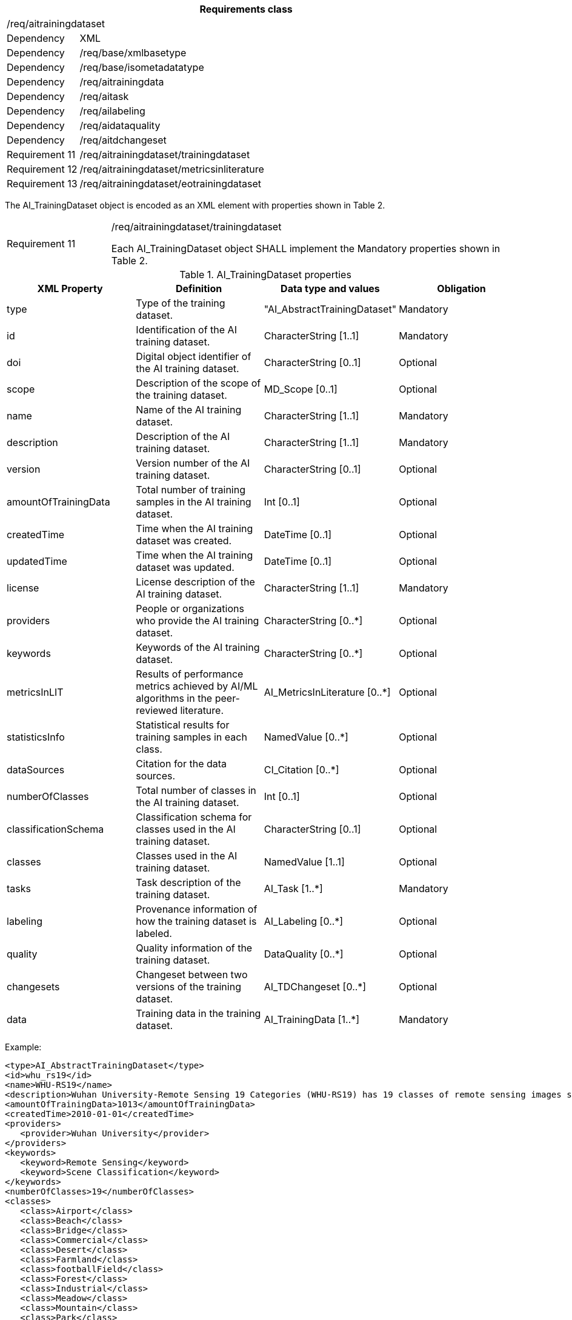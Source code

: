 [width="100%",cols="15%,85%",options="header",]
|===
2+|*Requirements class* 
2+|/req/aitrainingdataset
|Dependency |XML
|Dependency |/req/base/xmlbasetype
|Dependency |/req/base/isometadatatype
|Dependency |/req/aitrainingdata
|Dependency |/req/aitask
|Dependency |/req/ailabeling
|Dependency |/req/aidataquality
|Dependency |/req/aitdchangeset
|Requirement 11|/req/aitrainingdataset/trainingdataset
|Requirement 12|/req/aitrainingdataset/metricsinliterature
|Requirement 13|/req/aitrainingdataset/eotrainingdataset
|===

The AI_TrainingDataset object is encoded as an XML element with properties shown in Table 2.

[width="100%",cols="20%,80%",]
|===
|Requirement 11|/req/aitrainingdataset/trainingdataset

Each AI_TrainingDataset object SHALL implement the Mandatory properties shown in Table 2.
|===

.AI_TrainingDataset properties
[width="100%",cols="25%,25%,25%,25%",options="header",]
|===
|XML Property |Definition |Data type and values |Obligation
|type |Type of the training dataset. |"AI_AbstractTrainingDataset" |Mandatory
|id |Identification of the AI training dataset. |CharacterString [1..1] |Mandatory
|doi |Digital object identifier of the AI training dataset. |CharacterString [0..1] |Optional
|scope |Description of the scope of the training dataset. |MD_Scope [0..1] |Optional
|name |Name of the AI training dataset. |CharacterString [1..1] |Mandatory
|description |Description of the AI training dataset. |CharacterString [1..1] |Mandatory
|version |Version number of the AI training dataset. |CharacterString [0..1] |Optional
|amountOfTrainingData |Total number of training samples in the AI training dataset. |Int [0..1] |Optional
|createdTime |Time when the AI training dataset was created. |DateTime [0..1] |Optional
|updatedTime |Time when the AI training dataset was updated. |DateTime [0..1] |Optional
|license |License description of the AI training dataset. |CharacterString [1..1] |Mandatory
|providers |People or organizations who provide the AI training dataset. |CharacterString [0..*] |Optional
|keywords |Keywords of the AI training dataset. |CharacterString [0..*] |Optional
|metricsInLIT |Results of performance metrics achieved by AI/ML algorithms in the peer-reviewed literature. |AI_MetricsInLiterature [0..*] |Optional
|statisticsInfo |Statistical results for training samples in each class. |NamedValue [0..*] |Optional
|dataSources |Citation for the data sources. |CI_Citation [0..*] |Optional
|numberOfClasses |Total number of classes in the AI training dataset. |Int [0..1] |Optional
|classificationSchema |Classification schema for classes used in the AI training dataset. |CharacterString [0..1] |Optional
|classes |Classes used in the AI training dataset. |NamedValue [1..1] |Optional
|tasks |Task description of the training dataset. |AI_Task [1..*] |Mandatory
|labeling |Provenance information of how the training dataset is labeled. |AI_Labeling [0..*] |Optional
|quality |Quality information of the training dataset. |DataQuality [0..*] |Optional
|changesets |Changeset between two versions of the training dataset. |AI_TDChangeset [0..*] |Optional
|data |Training data in the training dataset. |AI_TrainingData [1..*] |Mandatory
|===

Example:

   <type>AI_AbstractTrainingDataset</type>
   <id>whu_rs19</id>
   <name>WHU-RS19</name>
   <description>Wuhan University-Remote Sensing 19 Categories (WHU-RS19) has 19 classes of remote sensing images scenes obtained from Google Earth</description>
   <amountOfTrainingData>1013</amountOfTrainingData>
   <createdTime>2010-01-01</createdTime>
   <providers>
      <provider>Wuhan University</provider>
   </providers>
   <keywords>
      <keyword>Remote Sensing</keyword>
      <keyword>Scene Classification</keyword>
   </keywords>
   <numberOfClasses>19</numberOfClasses>
   <classes>
      <class>Airport</class>
      <class>Beach</class>
      <class>Bridge</class>
      <class>Commercial</class>
      <class>Desert</class>
      <class>Farmland</class>
      <class>footballField</class>
      <class>Forest</class>
      <class>Industrial</class>
      <class>Meadow</class>
      <class>Mountain</class>
      <class>Park</class>
      <class>Parking</class>
      <class>Pond</class>
      <class>Port</class>
      <class>railwayStation</class>
      <class>Residential</class>
      <class>River</class>
      <class>Viaduct</class>
   </classes>
   <tasks>
      <type>EOTask</type>
      <id>whu_rs19-task</id>
      <description>Structural high-resolution satellite image indexing</description>
      <taskType>Scene Classification</taskType>
   </tasks>
   <data>
      <type>EOTrainingData</type>
      <id>airport_01</id>
      <dataSources>
         <dataSource>googleEarth</dataSource>
      </dataSources>
      <dataURL>image/Airport/airport_01.jpg</dataURL>
      <labels>
         <type>SceneLabel</type>
         <class>Airport</class>
      </labels>
   </data>

If the optional element AI_MetricsInLiterature is specified, this element is encoded as XML  element with properties as shown in Table 3.

[width="100%",cols="20%,80%",]
|===
|Requirement 12|/req/aitrainingdataset/metricsinliterature

Each AI_MetricsInLiterature value SHALL implement the Mandatory properties shown in Table 3.
|===

.AI_MetricsInLiterature properties
[width="100%",cols="25%,25%,25%,25%",options="header",]
|===
|XML Property |Definition |Data type and values |Obligation
|doi |Digital object identifier of the peer-reviewed literature. |CharacterString [1..1] |Mandatory
|algorithm |AI/ML algorithms used in the peer-reviewed literature. |CharacterString [0..1] |Optional
|metrics |Metrics and results of AI/ML algorithms in the peer-reviewed literature. |NamedValue [1..*] |Mandatory
|===

Example:

   <doi>10.1109/TGRS.2019.2917161</doi>
   <algorithm>FACNN</algorithm>
   <metrics>
      <key>Overall Accuracy</key>
      <value>0.9881</value>
   </metrics>

The AI_EOTrainingDataset object is encoded as an XML element with properties shown in Table 2 and Table 4.

[width="100%",cols="20%,80%",]
|===
|Requirement 13|/req/aitrainingdataset/eotrainingdataset

Each AI_EOTrainingDataset object SHALL implement the Mandatory properties both shown in Table 2 and Table 4.
|===

.AI_EOTrainingDataset properties
[width="100%",cols="25%,25%,25%,25%",options="header",]
|===
|XML Property |Definition |Data type and values |Obligation
|type |Type of the training dataset. |"AI_EOTrainingDataset" |Mandatory
|extent |Spatial extent of the EO training dataset. |EX_Extent [0..1] |Optional
|bands |Bands description of the images used in the EO training dataset. |MD_Band [0..*] |Optional
|imageSize |Size of the images used in the EO training dataset. |ChracterString [0..1] |Optional
|===

Example:

   <type>AI_EOTrainingDataset</type>
   <id>whu_rs19</id>
   <name>WHU-RS19</name>
   <description>Wuhan University-Remote Sensing 19 Categories (WHU-RS19) has 19 classes of remote sensing images scenes obtained from Google Earth</description>
   <amountOfTrainingData>1013</amountOfTrainingData>
   <createdTime>2010-01-01</createdTime>
   <providers>Wuhan University</providers>
   <keywords>Remote Sensing</keywords>
   <keywords>Scene Classification</keywords>
   <numberOfClasses>19</numberOfClasses>
   <extent>-180</extent>
   <extent>-90</extent>
   <extent>180</extent>
   <extent>90</extent>
   <bands>red</bands>
   <bands>green</bands>
   <bands>blue</bands>
   <imageSize>6000x7600</imageSize>
   <classes>Airport</classes>
   <classes>Beach</classes>
   <classes>Bridge</classes>
   <classes>Commercial</classes>
   <classes>Desert</classes>
   <classes>Farmland</classes>
   <classes>footballField</classes>
   <classes>Forest</classes>
   <classes>Industrial</classes>
   <classes>Meadow</classes>
   <classes>Mountain</classes>
   <classes>Park</classes>
   <classes>Parking</classes>
   <classes>Pond</classes>
   <classes>Port</classes>
   <classes>railwayStation</classes>
   <classes>Residential</classes>
   <classes>River</classes>
   <classes>Viaduct</classes>
   <tasks>
      <type>AI_EOTask</type>
      <id>whu_rs19-task</id>
      <description>Structural high-resolution satellite image indexing</description>
      <taskType>Scene Classification</taskType>
   </tasks>
   <data>
      <type>AI_EOTrainingData</type>
      <id>airport_01</id>
      <dataSources>googleEarth</dataSources>
      <dataURL>image/Airport/airport_01.jpg</dataURL>
      <labels>
         <type>AI_SceneLabel</type>
         <class>Airport</class>
      </labels>
   </data>